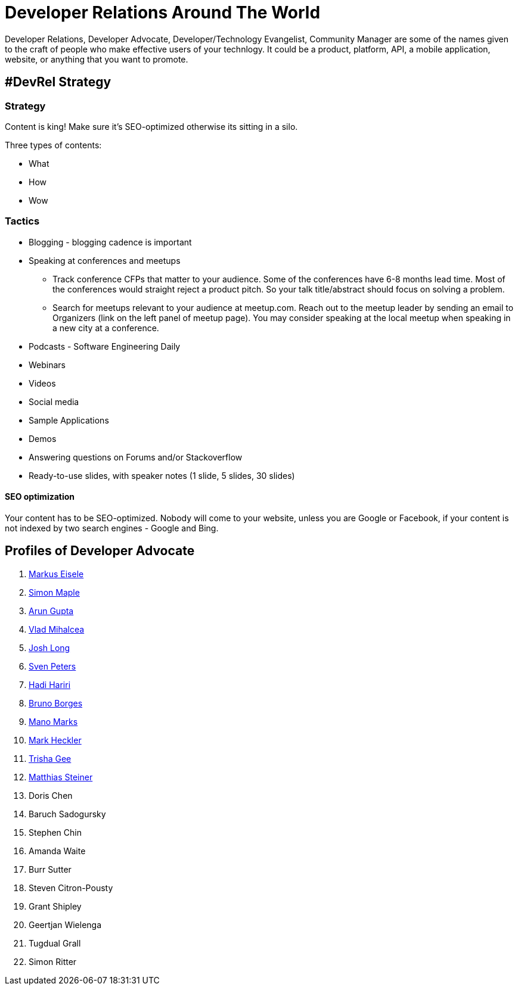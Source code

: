 = Developer Relations Around The World

Developer Relations, Developer Advocate, Developer/Technology Evangelist, Community Manager are some of the names given to the craft of people who make effective users of your technlogy. It could be a product, platform, API, a mobile application, website, or anything that you want to promote.

== #DevRel Strategy

=== Strategy

Content is king! Make sure it's SEO-optimized otherwise its sitting in a silo.

Three types of contents:

- What
- How
- Wow

=== Tactics

* Blogging - blogging cadence is important
* Speaking at conferences and meetups
** Track conference CFPs that matter to your audience. Some of the conferences have 6-8 months lead time. Most of the conferences would straight reject a product pitch. So your talk title/abstract should focus on solving a problem.
** Search for meetups relevant to your audience at meetup.com. Reach out to the meetup leader by sending an email to Organizers (link on the left panel of meetup page). You may consider speaking at the local meetup when speaking in a new city at a conference.
* Podcasts - Software Engineering Daily
* Webinars
* Videos
* Social media
* Sample Applications
* Demos
* Answering questions on Forums and/or Stackoverflow
* Ready-to-use slides, with speaker notes (1 slide, 5 slides, 30 slides)

==== SEO optimization

Your content has to be SEO-optimized. Nobody will come to your website, unless you are Google or Facebook, if your content is not indexed by two search engines - Google and Bing.

== Profiles of Developer Advocate

. link:profiles/markus_eisele.adoc[Markus Eisele]
. link:profiles/simon_maple.adoc[Simon Maple]
. link:profiles/arun_gupta.adoc[Arun Gupta]
. link:profiles/vlad_mihalcea.adoc[Vlad Mihalcea]
. link:profiles/josh_long.adoc[Josh Long]
. link:profiles/sven_peters.adoc[Sven Peters]
. link:profiles/hadi_hariri.adoc[Hadi Hariri]
. link:profiles/bruno_borges.adoc[Bruno Borges]
. link:profiles/mano_marks.adoc[Mano Marks]
. link:profiles/mark_heckler.adoc[Mark Heckler]
. link:profiles/trisha_gee.adoc[Trisha Gee]
. link:profiles/matthias_steiner.adoc[Matthias Steiner]
. Doris Chen
. Baruch Sadogursky
. Stephen Chin
. Amanda Waite
. Burr Sutter
. Steven Citron-Pousty
. Grant Shipley
. Geertjan Wielenga
. Tugdual Grall
. Simon Ritter

